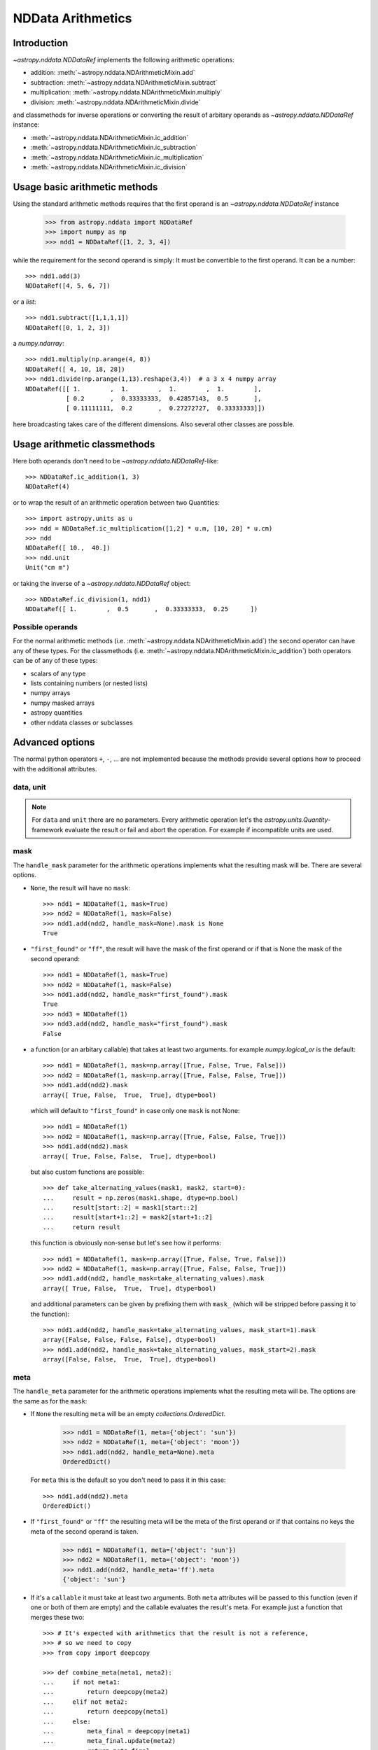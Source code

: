 .. _nddata_arithmetic:

NDData Arithmetics
==================

Introduction
------------

`~astropy.nddata.NDDataRef` implements the following arithmetic operations:

- addition: :meth:`~astropy.nddata.NDArithmeticMixin.add`
- subtraction: :meth:`~astropy.nddata.NDArithmeticMixin.subtract`
- multiplication: :meth:`~astropy.nddata.NDArithmeticMixin.multiply`
- division: :meth:`~astropy.nddata.NDArithmeticMixin.divide`

and classmethods for inverse operations or converting the result of arbitary
operands as `~astropy.nddata.NDDataRef` instance:

- :meth:`~astropy.nddata.NDArithmeticMixin.ic_addition`
- :meth:`~astropy.nddata.NDArithmeticMixin.ic_subtraction`
- :meth:`~astropy.nddata.NDArithmeticMixin.ic_multiplication`
- :meth:`~astropy.nddata.NDArithmeticMixin.ic_division`

Usage basic arithmetic methods
------------------------------

Using the standard arithmetic methods requires that the first operand
is an `~astropy.nddata.NDDataRef` instance

    >>> from astropy.nddata import NDDataRef
    >>> import numpy as np
    >>> ndd1 = NDDataRef([1, 2, 3, 4])

while the requirement for the second operand is simply: It must be convertible
to the first operand. It can be a number::

    >>> ndd1.add(3)
    NDDataRef([4, 5, 6, 7])

or a `list`::

    >>> ndd1.subtract([1,1,1,1])
    NDDataRef([0, 1, 2, 3])

a `numpy.ndarray`::

    >>> ndd1.multiply(np.arange(4, 8))
    NDDataRef([ 4, 10, 18, 28])
    >>> ndd1.divide(np.arange(1,13).reshape(3,4))  # a 3 x 4 numpy array
    NDDataRef([[ 1.        ,  1.        ,  1.        ,  1.        ],
               [ 0.2       ,  0.33333333,  0.42857143,  0.5       ],
               [ 0.11111111,  0.2       ,  0.27272727,  0.33333333]])

here broadcasting takes care of the different dimensions. Also several other
classes are possible.

Usage arithmetic classmethods
-----------------------------

Here both operands don't need to be `~astropy.nddata.NDDataRef`-like::

    >>> NDDataRef.ic_addition(1, 3)
    NDDataRef(4)

or to wrap the result of an arithmetic operation between two Quantities::

    >>> import astropy.units as u
    >>> ndd = NDDataRef.ic_multiplication([1,2] * u.m, [10, 20] * u.cm)
    >>> ndd
    NDDataRef([ 10.,  40.])
    >>> ndd.unit
    Unit("cm m")

or taking the inverse of a `~astropy.nddata.NDDataRef` object::

    >>> NDDataRef.ic_division(1, ndd1)
    NDDataRef([ 1.        ,  0.5       ,  0.33333333,  0.25      ])


Possible operands
^^^^^^^^^^^^^^^^^

For the normal arithmetic methods
(i.e. :meth:`~astropy.nddata.NDArithmeticMixin.add`) the second operator can
have any of these types. For the classmethods
(i.e. :meth:`~astropy.nddata.NDArithmeticMixin.ic_addition`) both operators can
be of any of these types:

+ scalars of any type
+ lists containing numbers (or nested lists)
+ numpy arrays
+ numpy masked arrays
+ astropy quantities
+ other nddata classes or subclasses

Advanced options
----------------

The normal python operators ``+``, ``-``, ... are not implemented because
the methods provide several options how to proceed with the additional
attributes.

data, unit
^^^^^^^^^^

.. note::
    For ``data`` and ``unit`` there are no parameters. Every arithmetic
    operation let's the `astropy.units.Quantity`-framework evaluate the result
    or fail and abort the operation. For example if incompatible units are used.

mask
^^^^

The ``handle_mask`` parameter for the arithmetic operations implements what the
resulting mask will be. There are several options.

- ``None``, the result will have no ``mask``::

      >>> ndd1 = NDDataRef(1, mask=True)
      >>> ndd2 = NDDataRef(1, mask=False)
      >>> ndd1.add(ndd2, handle_mask=None).mask is None
      True

- ``"first_found"`` or ``"ff"``, the result will have the mask of the first
  operand or if that is None the mask of the second operand::

      >>> ndd1 = NDDataRef(1, mask=True)
      >>> ndd2 = NDDataRef(1, mask=False)
      >>> ndd1.add(ndd2, handle_mask="first_found").mask
      True
      >>> ndd3 = NDDataRef(1)
      >>> ndd3.add(ndd2, handle_mask="first_found").mask
      False

- a function (or an arbitary callable) that takes at least two arguments.
  for example `numpy.logical_or` is the default::

      >>> ndd1 = NDDataRef(1, mask=np.array([True, False, True, False]))
      >>> ndd2 = NDDataRef(1, mask=np.array([True, False, False, True]))
      >>> ndd1.add(ndd2).mask
      array([ True, False,  True,  True], dtype=bool)

  which will default to ``"first_found"`` in case only one ``mask`` is not None::

      >>> ndd1 = NDDataRef(1)
      >>> ndd2 = NDDataRef(1, mask=np.array([True, False, False, True]))
      >>> ndd1.add(ndd2).mask
      array([ True, False, False,  True], dtype=bool)

  but also custom functions are possible::

      >>> def take_alternating_values(mask1, mask2, start=0):
      ...     result = np.zeros(mask1.shape, dtype=np.bool)
      ...     result[start::2] = mask1[start::2]
      ...     result[start+1::2] = mask2[start+1::2]
      ...     return result

  this function is obviously non-sense but let's see how it performs::

      >>> ndd1 = NDDataRef(1, mask=np.array([True, False, True, False]))
      >>> ndd2 = NDDataRef(1, mask=np.array([True, False, False, True]))
      >>> ndd1.add(ndd2, handle_mask=take_alternating_values).mask
      array([ True, False,  True,  True], dtype=bool)

  and additional parameters can be given by prefixing them with ``mask_``
  (which will be stripped before passing it to the function)::

      >>> ndd1.add(ndd2, handle_mask=take_alternating_values, mask_start=1).mask
      array([False, False, False, False], dtype=bool)
      >>> ndd1.add(ndd2, handle_mask=take_alternating_values, mask_start=2).mask
      array([False, False,  True,  True], dtype=bool)

meta
^^^^

The ``handle_meta`` parameter for the arithmetic operations implements what the
resulting meta will be. The options are the same as for the ``mask``:

- If ``None`` the resulting ``meta`` will be an empty `collections.OrderedDict`.

      >>> ndd1 = NDDataRef(1, meta={'object': 'sun'})
      >>> ndd2 = NDDataRef(1, meta={'object': 'moon'})
      >>> ndd1.add(ndd2, handle_meta=None).meta
      OrderedDict()

  For ``meta`` this is the default so you don't need to pass it in this case::

      >>> ndd1.add(ndd2).meta
      OrderedDict()

- If ``"first_found"`` or ``"ff"`` the resulting meta will be the meta of the
  first operand or if that contains no keys the meta of the second operand is
  taken.

      >>> ndd1 = NDDataRef(1, meta={'object': 'sun'})
      >>> ndd2 = NDDataRef(1, meta={'object': 'moon'})
      >>> ndd1.add(ndd2, handle_meta='ff').meta
      {'object': 'sun'}

- If it's a ``callable`` it must take at least two arguments. Both ``meta``
  attributes will be passed to this function (even if one or both of them are
  empty) and the callable evaluates the result's meta. For example just a
  function that merges these two::

      >>> # It's expected with arithmetics that the result is not a reference,
      >>> # so we need to copy
      >>> from copy import deepcopy

      >>> def combine_meta(meta1, meta2):
      ...     if not meta1:
      ...         return deepcopy(meta2)
      ...     elif not meta2:
      ...         return deepcopy(meta1)
      ...     else:
      ...         meta_final = deepcopy(meta1)
      ...         meta_final.update(meta2)
      ...         return meta_final

      >>> ndd1 = NDDataRef(1, meta={'time': 'today'})
      >>> ndd2 = NDDataRef(1, meta={'object': 'moon'})
      >>> ndd1.subtract(ndd2, handle_meta=combine_meta).meta
      {'object': 'moon', 'time': 'today'}

  Here again additional arguments for the function can be passed in using
  the prefix ``meta_`` (which will be stripped away before passing it to this)
  function. See the description for the mask-attribute for further details.

wcs
^^^

The ``compare_wcs`` argument will determine what the result's ``wcs`` will be
or if the operation should be forbidden. The possible values are identical to
``mask`` and ``meta``:

- If ``None`` the resulting ``wcs`` will be an empty ``None``.

      >>> ndd1 = NDDataRef(1, wcs=0)
      >>> ndd2 = NDDataRef(1, wcs=1)
      >>> ndd1.add(ndd2, compare_wcs=None).wcs is None
      True

- If ``"first_found"`` or ``"ff"`` the resulting wcs will be the wcs of the
  first operand or if that is None the meta of the second operand is
  taken.

      >>> ndd1 = NDDataRef(1, wcs=1)
      >>> ndd2 = NDDataRef(1, wcs=0)
      >>> ndd1.add(ndd2, compare_wcs='ff').wcs
      1

- If it's a ``callable`` it must take at least two arguments. Both ``wcs``
  attributes will be passed to this function (even if one or both of them are
  None) and the callable should return ``True`` if these wcs are identical
  (enough) to allow the arithmetic operation or ``False`` if the arithmetic
  operation should be aborted with a ``ValueError``. If ``True`` the ``wcs``
  are identical and the first one is used for the result::

      >>> def compare_wcs_scalar(wcs1, wcs2, allowed_deviation=0.1):
      ...     if wcs1 is None and wcs2 is None:
      ...         return True  # both have no WCS so they are identical
      ...     if wcs1 is None or wcs2 is None:
      ...         return False  # one has WCS, the other doesn't not possible
      ...     else:
      ...         return abs(wcs1 - wcs2) < allowed_deviation

      >>> ndd1 = NDDataRef(1, wcs=1)
      >>> ndd2 = NDDataRef(1, wcs=1)
      >>> ndd1.subtract(ndd2, compare_wcs=compare_wcs_scalar).wcs
      1

  additional arguments can be passed in prefixing them with ``wcs_`` (this
  prefix will be stripped away before passing it to the function)::

      >>> ndd1 = NDDataRef(1, wcs=1)
      >>> ndd2 = NDDataRef(1, wcs=2)
      >>> ndd1.subtract(ndd2, compare_wcs=compare_wcs_scalar, wcs_allowed_deviation=2).wcs
      1

  If one is using `~astropy.wcs.WCS` objects a very handy function to use might
  be::

      >>> def wcs_compare(wcs1, wcs2, *args, **kwargs):
      ...     return wcs1.wcs.compare(wcs2.wcs, *args, **kwargs)

  see :meth:`astropy.wcs.Wcsprm.compare` for the arguments this comparison
  allows.

uncertainty
^^^^^^^^^^^

the ``propagate_uncertainties`` argument can be used to turn the propagation
of uncertainties on or off.

- If ``None`` the result will have no uncertainty::

      >>> from astropy.nddata import StdDevUncertainty
      >>> ndd1 = NDDataRef(1, uncertainty=StdDevUncertainty(0))
      >>> ndd2 = NDDataRef(1, uncertainty=StdDevUncertainty(1))
      >>> ndd1.add(ndd2, propagate_uncertainties=None).uncertainty is None
      True

- If ``False`` this is equivalent to ``"first_found"`` for ``meta``, ... and
  the result will have the first found uncertainty.

  .. note::
      Setting ``propagate_uncertainties=False`` is not generally not
      recommended.

  but it's possible nevertheless::

      >>> ndd1 = NDDataRef(1, uncertainty=StdDevUncertainty([0]))
      >>> ndd2 = NDDataRef(1, uncertainty=StdDevUncertainty([1]))
      >>> ndd3 = ndd1.add(ndd2, propagate_uncertainties=False)
      >>> ndd3.uncertainty
      StdDevUncertainty([0])

- If ``True`` both uncertainties must be ``NDUncertainty`` subclasses that
  implement propagation. This is possible for
  `~astropy.nddata.StdDevUncertainty`::

      >>> ndd1 = NDDataRef(1, uncertainty=StdDevUncertainty([10]))
      >>> ndd2 = NDDataRef(1, uncertainty=StdDevUncertainty([10]))
      >>> ndd3 = ndd1.add(ndd2, propagate_uncertainties=True)
      >>> ndd3.uncertainty
      StdDevUncertainty([ 14.14213562])

  in case ``propagate_uncertainties`` is ``True`` you can give also an argument
  for ``uncertainty_correlation``. `~astropy.nddata.StdDevUncertainty` cannot
  keep track of it's correlations by itself but it can evaluate the correct
  resulting uncertainty if the correct ``correlation`` is given.

  For example without correlation subtracting a `~astropy.nddata.NDDataRef`
  instance from itself results in a non-zero uncertainty::

      >>> ndd1 = NDDataRef(1, uncertainty=StdDevUncertainty([10]))
      >>> ndd = ndd1.subtract(ndd1, propagate_uncertainties=True)
      >>> ndd.uncertainty
      StdDevUncertainty([ 14.14213562])

  but given a correlation of ``1`` because they clearly correlate gives the
  correct uncertainty of ``0``::

      >>> ndd1 = NDDataRef(1, uncertainty=StdDevUncertainty([10]))
      >>> ndd = ndd1.subtract(ndd1, propagate_uncertainties=True,
      ...                     uncertainty_correlation=1)
      >>> ndd.uncertainty
      StdDevUncertainty([ 0.])

  which would be consistent with the equivalent operation ``ndd1 * 0``::

      >>> ndd = ndd1.multiply(0, propagate_uncertainties=True)
      >>> ndd.uncertainty
      StdDevUncertainty([0])

  .. warning::
      The ``uncertainty_correlation`` parameter needs you to keep track of
      the correlation manually and might only be feasable in rare situations
      when the correlation is known. Like in the above example.
